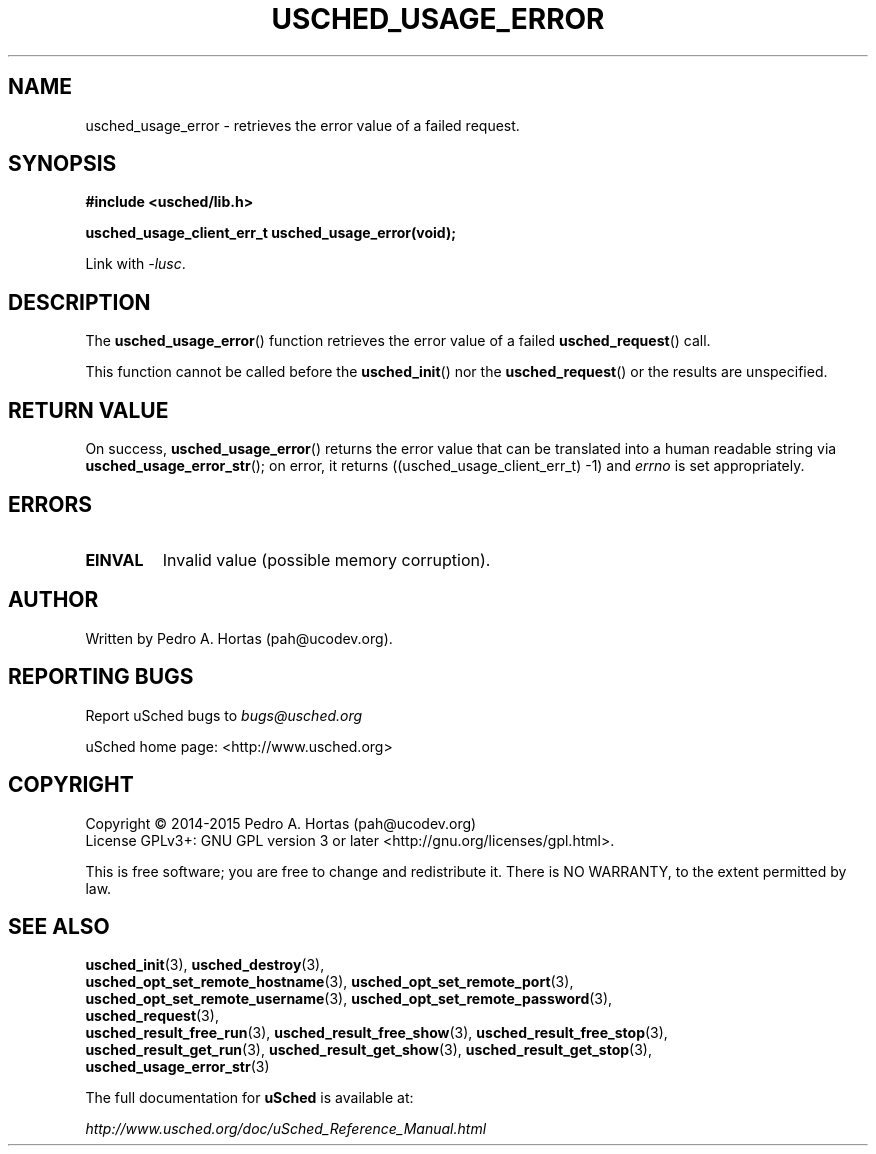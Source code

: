 .\" This file is part of the uCodev uSched project (http://www.usched.org)
.TH USCHED_USAGE_ERROR "3" "March 2015" "uCodev uSched" "uSched Programmer's Manual"
.SH NAME
usched_usage_error \- retrieves the error value of a failed request.
.SH SYNOPSIS
.B #include <usched/lib.h>

.BI "usched_usage_client_err_t usched_usage_error(void);
.sp
Link with \fI\-lusc\fP.
.fi
.SH DESCRIPTION
The
.BR usched_usage_error ()
function retrieves the error value of a failed
.BR usched_request ()
call.
.PP
This function cannot be called before the
.BR usched_init ()
nor the
.BR usched_request ()
or the results are unspecified.
.PP
.SH RETURN VALUE
On success,
.BR usched_usage_error ()
returns the error value that can be translated into a human readable string via
.BR usched_usage_error_str ();
on error, it returns ((usched_usage_client_err_t) -1) and \fIerrno\fR is set appropriately.
.SH ERRORS
.TP
.B EINVAL
Invalid value (possible memory corruption).
.SH AUTHOR
Written by Pedro A. Hortas (pah@ucodev.org).
.SH "REPORTING BUGS"
Report uSched bugs to \fIbugs@usched.org\fR
.PP
uSched home page: <http://www.usched.org>
.PP
.SH COPYRIGHT
Copyright \(co 2014-2015  Pedro A. Hortas (pah@ucodev.org)
.br
License GPLv3+: GNU GPL version 3 or later <http://gnu.org/licenses/gpl.html>.
.br
.PP
This is free software; you are free to change and redistribute it.
There is NO WARRANTY, to the extent permitted by law.
.PP
.SH "SEE ALSO"
\fBusched_init\fR(3), \fBusched_destroy\fR(3),
.br
\fBusched_opt_set_remote_hostname\fR(3), \fBusched_opt_set_remote_port\fR(3),
.br
.br
\fBusched_opt_set_remote_username\fR(3), \fBusched_opt_set_remote_password\fR(3),
.br
.br
\fBusched_request\fR(3),
.br
.br
\fBusched_result_free_run\fR(3), \fBusched_result_free_show\fR(3), \fBusched_result_free_stop\fR(3),
.br
.br
\fBusched_result_get_run\fR(3), \fBusched_result_get_show\fR(3), \fBusched_result_get_stop\fR(3),
.br
.br
\fBusched_usage_error_str\fR(3)
.br
.PP
The full documentation for
.B uSched
is available at:
.PP
.PP
  \fIhttp://www.usched.org/doc/uSched_Reference_Manual.html\fR
.PP
